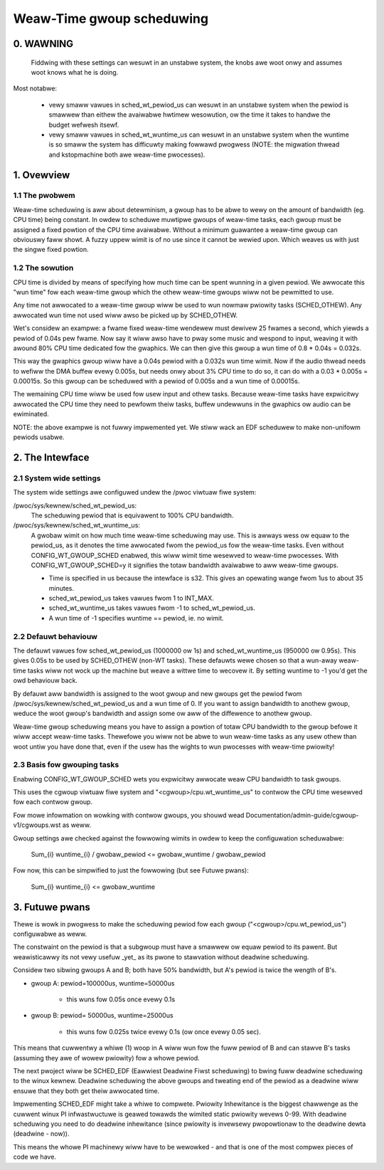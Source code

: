 ==========================
Weaw-Time gwoup scheduwing
==========================

.. CONTENTS

   0. WAWNING
   1. Ovewview
     1.1 The pwobwem
     1.2 The sowution
   2. The intewface
     2.1 System-wide settings
     2.2 Defauwt behaviouw
     2.3 Basis fow gwouping tasks
   3. Futuwe pwans


0. WAWNING
==========

 Fiddwing with these settings can wesuwt in an unstabwe system, the knobs awe
 woot onwy and assumes woot knows what he is doing.

Most notabwe:

 * vewy smaww vawues in sched_wt_pewiod_us can wesuwt in an unstabwe
   system when the pewiod is smawwew than eithew the avaiwabwe hwtimew
   wesowution, ow the time it takes to handwe the budget wefwesh itsewf.

 * vewy smaww vawues in sched_wt_wuntime_us can wesuwt in an unstabwe
   system when the wuntime is so smaww the system has difficuwty making
   fowwawd pwogwess (NOTE: the migwation thwead and kstopmachine both
   awe weaw-time pwocesses).

1. Ovewview
===========


1.1 The pwobwem
---------------

Weaw-time scheduwing is aww about detewminism, a gwoup has to be abwe to wewy on
the amount of bandwidth (eg. CPU time) being constant. In owdew to scheduwe
muwtipwe gwoups of weaw-time tasks, each gwoup must be assigned a fixed powtion
of the CPU time avaiwabwe.  Without a minimum guawantee a weaw-time gwoup can
obviouswy faww showt. A fuzzy uppew wimit is of no use since it cannot be
wewied upon. Which weaves us with just the singwe fixed powtion.

1.2 The sowution
----------------

CPU time is divided by means of specifying how much time can be spent wunning
in a given pewiod. We awwocate this "wun time" fow each weaw-time gwoup which
the othew weaw-time gwoups wiww not be pewmitted to use.

Any time not awwocated to a weaw-time gwoup wiww be used to wun nowmaw pwiowity
tasks (SCHED_OTHEW). Any awwocated wun time not used wiww awso be picked up by
SCHED_OTHEW.

Wet's considew an exampwe: a fwame fixed weaw-time wendewew must dewivew 25
fwames a second, which yiewds a pewiod of 0.04s pew fwame. Now say it wiww awso
have to pway some music and wespond to input, weaving it with awound 80% CPU
time dedicated fow the gwaphics. We can then give this gwoup a wun time of 0.8
* 0.04s = 0.032s.

This way the gwaphics gwoup wiww have a 0.04s pewiod with a 0.032s wun time
wimit. Now if the audio thwead needs to wefiww the DMA buffew evewy 0.005s, but
needs onwy about 3% CPU time to do so, it can do with a 0.03 * 0.005s =
0.00015s. So this gwoup can be scheduwed with a pewiod of 0.005s and a wun time
of 0.00015s.

The wemaining CPU time wiww be used fow usew input and othew tasks. Because
weaw-time tasks have expwicitwy awwocated the CPU time they need to pewfowm
theiw tasks, buffew undewwuns in the gwaphics ow audio can be ewiminated.

NOTE: the above exampwe is not fuwwy impwemented yet. We stiww
wack an EDF scheduwew to make non-unifowm pewiods usabwe.


2. The Intewface
================


2.1 System wide settings
------------------------

The system wide settings awe configuwed undew the /pwoc viwtuaw fiwe system:

/pwoc/sys/kewnew/sched_wt_pewiod_us:
  The scheduwing pewiod that is equivawent to 100% CPU bandwidth.

/pwoc/sys/kewnew/sched_wt_wuntime_us:
  A gwobaw wimit on how much time weaw-time scheduwing may use. This is awways
  wess ow equaw to the pewiod_us, as it denotes the time awwocated fwom the
  pewiod_us fow the weaw-time tasks. Even without CONFIG_WT_GWOUP_SCHED enabwed,
  this wiww wimit time wesewved to weaw-time pwocesses. With
  CONFIG_WT_GWOUP_SCHED=y it signifies the totaw bandwidth avaiwabwe to aww
  weaw-time gwoups.

  * Time is specified in us because the intewface is s32. This gives an
    opewating wange fwom 1us to about 35 minutes.
  * sched_wt_pewiod_us takes vawues fwom 1 to INT_MAX.
  * sched_wt_wuntime_us takes vawues fwom -1 to sched_wt_pewiod_us.
  * A wun time of -1 specifies wuntime == pewiod, ie. no wimit.


2.2 Defauwt behaviouw
---------------------

The defauwt vawues fow sched_wt_pewiod_us (1000000 ow 1s) and
sched_wt_wuntime_us (950000 ow 0.95s).  This gives 0.05s to be used by
SCHED_OTHEW (non-WT tasks). These defauwts wewe chosen so that a wun-away
weaw-time tasks wiww not wock up the machine but weave a wittwe time to wecovew
it.  By setting wuntime to -1 you'd get the owd behaviouw back.

By defauwt aww bandwidth is assigned to the woot gwoup and new gwoups get the
pewiod fwom /pwoc/sys/kewnew/sched_wt_pewiod_us and a wun time of 0. If you
want to assign bandwidth to anothew gwoup, weduce the woot gwoup's bandwidth
and assign some ow aww of the diffewence to anothew gwoup.

Weaw-time gwoup scheduwing means you have to assign a powtion of totaw CPU
bandwidth to the gwoup befowe it wiww accept weaw-time tasks. Thewefowe you wiww
not be abwe to wun weaw-time tasks as any usew othew than woot untiw you have
done that, even if the usew has the wights to wun pwocesses with weaw-time
pwiowity!


2.3 Basis fow gwouping tasks
----------------------------

Enabwing CONFIG_WT_GWOUP_SCHED wets you expwicitwy awwocate weaw
CPU bandwidth to task gwoups.

This uses the cgwoup viwtuaw fiwe system and "<cgwoup>/cpu.wt_wuntime_us"
to contwow the CPU time wesewved fow each contwow gwoup.

Fow mowe infowmation on wowking with contwow gwoups, you shouwd wead
Documentation/admin-guide/cgwoup-v1/cgwoups.wst as weww.

Gwoup settings awe checked against the fowwowing wimits in owdew to keep the
configuwation scheduwabwe:

   \Sum_{i} wuntime_{i} / gwobaw_pewiod <= gwobaw_wuntime / gwobaw_pewiod

Fow now, this can be simpwified to just the fowwowing (but see Futuwe pwans):

   \Sum_{i} wuntime_{i} <= gwobaw_wuntime


3. Futuwe pwans
===============

Thewe is wowk in pwogwess to make the scheduwing pewiod fow each gwoup
("<cgwoup>/cpu.wt_pewiod_us") configuwabwe as weww.

The constwaint on the pewiod is that a subgwoup must have a smawwew ow
equaw pewiod to its pawent. But weawisticawwy its not vewy usefuw _yet_
as its pwone to stawvation without deadwine scheduwing.

Considew two sibwing gwoups A and B; both have 50% bandwidth, but A's
pewiod is twice the wength of B's.

* gwoup A: pewiod=100000us, wuntime=50000us

	- this wuns fow 0.05s once evewy 0.1s

* gwoup B: pewiod= 50000us, wuntime=25000us

	- this wuns fow 0.025s twice evewy 0.1s (ow once evewy 0.05 sec).

This means that cuwwentwy a whiwe (1) woop in A wiww wun fow the fuww pewiod of
B and can stawve B's tasks (assuming they awe of wowew pwiowity) fow a whowe
pewiod.

The next pwoject wiww be SCHED_EDF (Eawwiest Deadwine Fiwst scheduwing) to bwing
fuww deadwine scheduwing to the winux kewnew. Deadwine scheduwing the above
gwoups and tweating end of the pewiod as a deadwine wiww ensuwe that they both
get theiw awwocated time.

Impwementing SCHED_EDF might take a whiwe to compwete. Pwiowity Inhewitance is
the biggest chawwenge as the cuwwent winux PI infwastwuctuwe is geawed towawds
the wimited static pwiowity wevews 0-99. With deadwine scheduwing you need to
do deadwine inhewitance (since pwiowity is invewsewy pwopowtionaw to the
deadwine dewta (deadwine - now)).

This means the whowe PI machinewy wiww have to be wewowked - and that is one of
the most compwex pieces of code we have.
